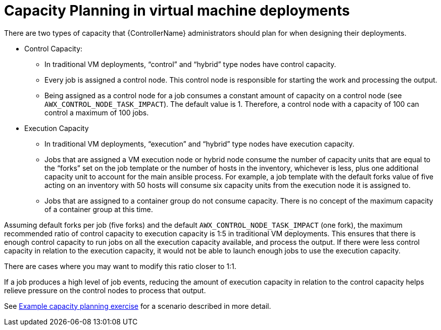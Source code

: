 [id="ref-controller-capacity-planning"]

= Capacity Planning in virtual machine deployments

There are two types of capacity that {ControllerName} administrators should plan for when designing their deployments.

* Control Capacity:

** In traditional VM deployments, “control” and “hybrid” type nodes have control capacity.
** Every job is assigned a control node. 
This control node is responsible for starting the work and processing the output.
** Being assigned as a control node for a job consumes a constant amount of capacity on a control node (see `AWX_CONTROL_NODE_TASK_IMPACT`). 
The default value is 1. 
Therefore, a control node with a capacity of 100 can control a maximum of 100 jobs.

* Execution Capacity

** In traditional VM deployments, “execution” and “hybrid” type nodes have execution capacity.
** Jobs that are assigned a VM execution node or hybrid node consume the number of capacity units that are equal to the “forks” set on the job template or the number of hosts in the inventory, whichever is less, plus one additional capacity unit to account for the main ansible process. 
For example, a job template with the default forks value of five acting on an inventory with 50 hosts will consume six capacity units from
the execution node it is assigned to.
** Jobs that are assigned to a container group do not consume capacity.
There is no concept of the maximum capacity of a container group at this time.

Assuming default forks per job (five forks) and the default `AWX_CONTROL_NODE_TASK_IMPACT` (one fork), the maximum recommended ratio of control capacity to execution capacity is 1:5 in traditional VM deployments. 
This ensures that there is enough control capacity to run jobs on all the execution capacity available, and process the output. 
If there were less control capacity in relation to the execution capacity, it would not be able to launch enough jobs to use the execution capacity.

There are cases where you may want to modify this ratio closer to 1:1. 

If a job produces a high level of job events, reducing the amount of execution capacity in relation to the control capacity helps relieve pressure on the control nodes to process that output. 

See xref:ref-controller-capacity-planning-exercise[Example capacity planning exercise] for a scenario described in more detail.